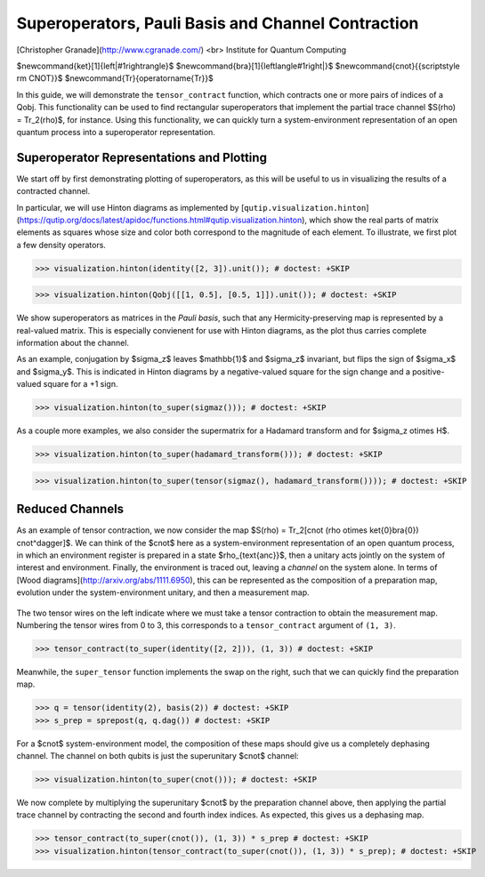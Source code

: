 .. _super:

*****************************************************
Superoperators, Pauli Basis and Channel Contraction
*****************************************************

[Christopher Granade](http://www.cgranade.com/) <br>
Institute for Quantum Computing

$\newcommand{\ket}[1]{\left|#1\right\rangle}$
$\newcommand{\bra}[1]{\left\langle#1\right|}$
$\newcommand{\cnot}{{\scriptstyle \rm CNOT}}$
$\newcommand{\Tr}{\operatorname{Tr}}$

In this guide, we will demonstrate the ``tensor_contract`` function, which contracts one or more pairs of indices of a Qobj. This functionality can be used to find rectangular superoperators that implement the partial trace channel $S(\rho) = \Tr_2(\rho)$, for instance. Using this functionality, we can quickly turn a system-environment representation of an open quantum process into a superoperator representation.

.. _super-representation-plotting:

Superoperator Representations and Plotting
==========================================


We start off by first demonstrating plotting of superoperators, as this will be useful to us in visualizing the results of a contracted channel.


In particular, we will use Hinton diagrams as implemented by [``qutip.visualization.hinton``](https://qutip.org/docs/latest/apidoc/functions.html#qutip.visualization.hinton), which
show the real parts of matrix elements as squares whose size and color both correspond to the magnitude of each element. To illustrate, we first plot a few density operators.


>>> visualization.hinton(identity([2, 3]).unit()); # doctest: +SKIP


>>> visualization.hinton(Qobj([[1, 0.5], [0.5, 1]]).unit()); # doctest: +SKIP


We show superoperators as matrices in the *Pauli basis*, such that any Hermicity-preserving map is represented by a real-valued matrix. This is especially convienent for use with Hinton diagrams, as the plot thus carries complete information about the channel.

As an example, conjugation by $\sigma_z$ leaves $\mathbb{1}$ and $\sigma_z$ invariant, but flips the sign of $\sigma_x$ and $\sigma_y$. This is indicated in Hinton diagrams by a negative-valued square for the sign change and a positive-valued square for a +1 sign.


>>> visualization.hinton(to_super(sigmaz())); # doctest: +SKIP


As a couple more examples, we also consider the supermatrix for a Hadamard transform and for $\sigma_z \otimes H$.


>>> visualization.hinton(to_super(hadamard_transform())); # doctest: +SKIP



>>> visualization.hinton(to_super(tensor(sigmaz(), hadamard_transform()))); # doctest: +SKIP

.. _super-reduced-channels:

Reduced Channels
================

As an example of tensor contraction, we now consider the map $S(\rho) = \Tr_2[\cnot (\rho \otimes \ket{0}\bra{0}) \cnot^\dagger]$.
We can think of the $\cnot$ here as a system-environment representation of an open quantum process, in which an environment register is prepared in a state $\rho_{\text{anc}}$, then a unitary acts jointly on the system of interest and environment. Finally, the environment is traced out, leaving a *channel* on the system alone. In terms of [Wood diagrams](http://arxiv.org/abs/1111.6950), this can be represented as the composition of a preparation map, evolution under the system-environment unitary, and then a measurement map.

.. figure:: figures/sprep-wood-diagram.png
   :align: center
   :width: 2.5in


The two tensor wires on the left indicate where we must take a tensor contraction to obtain the measurement map. Numbering the tensor wires from 0 to 3, this corresponds to a ``tensor_contract`` argument of ``(1, 3)``.

>>> tensor_contract(to_super(identity([2, 2])), (1, 3)) # doctest: +SKIP

Meanwhile, the ``super_tensor`` function implements the swap on the right, such that we can quickly find the preparation map.

>>> q = tensor(identity(2), basis(2)) # doctest: +SKIP
>>> s_prep = sprepost(q, q.dag()) # doctest: +SKIP

For a $\cnot$ system-environment model, the composition of these maps should give us a completely dephasing channel. The channel on both qubits is just the superunitary $\cnot$ channel:

>>> visualization.hinton(to_super(cnot())); # doctest: +SKIP

We now complete by multiplying the superunitary $\cnot$ by the preparation channel above, then applying the partial trace channel by contracting the second and fourth index indices. As expected, this gives us a dephasing map.

>>> tensor_contract(to_super(cnot()), (1, 3)) * s_prep # doctest: +SKIP
>>> visualization.hinton(tensor_contract(to_super(cnot()), (1, 3)) * s_prep); # doctest: +SKIP


